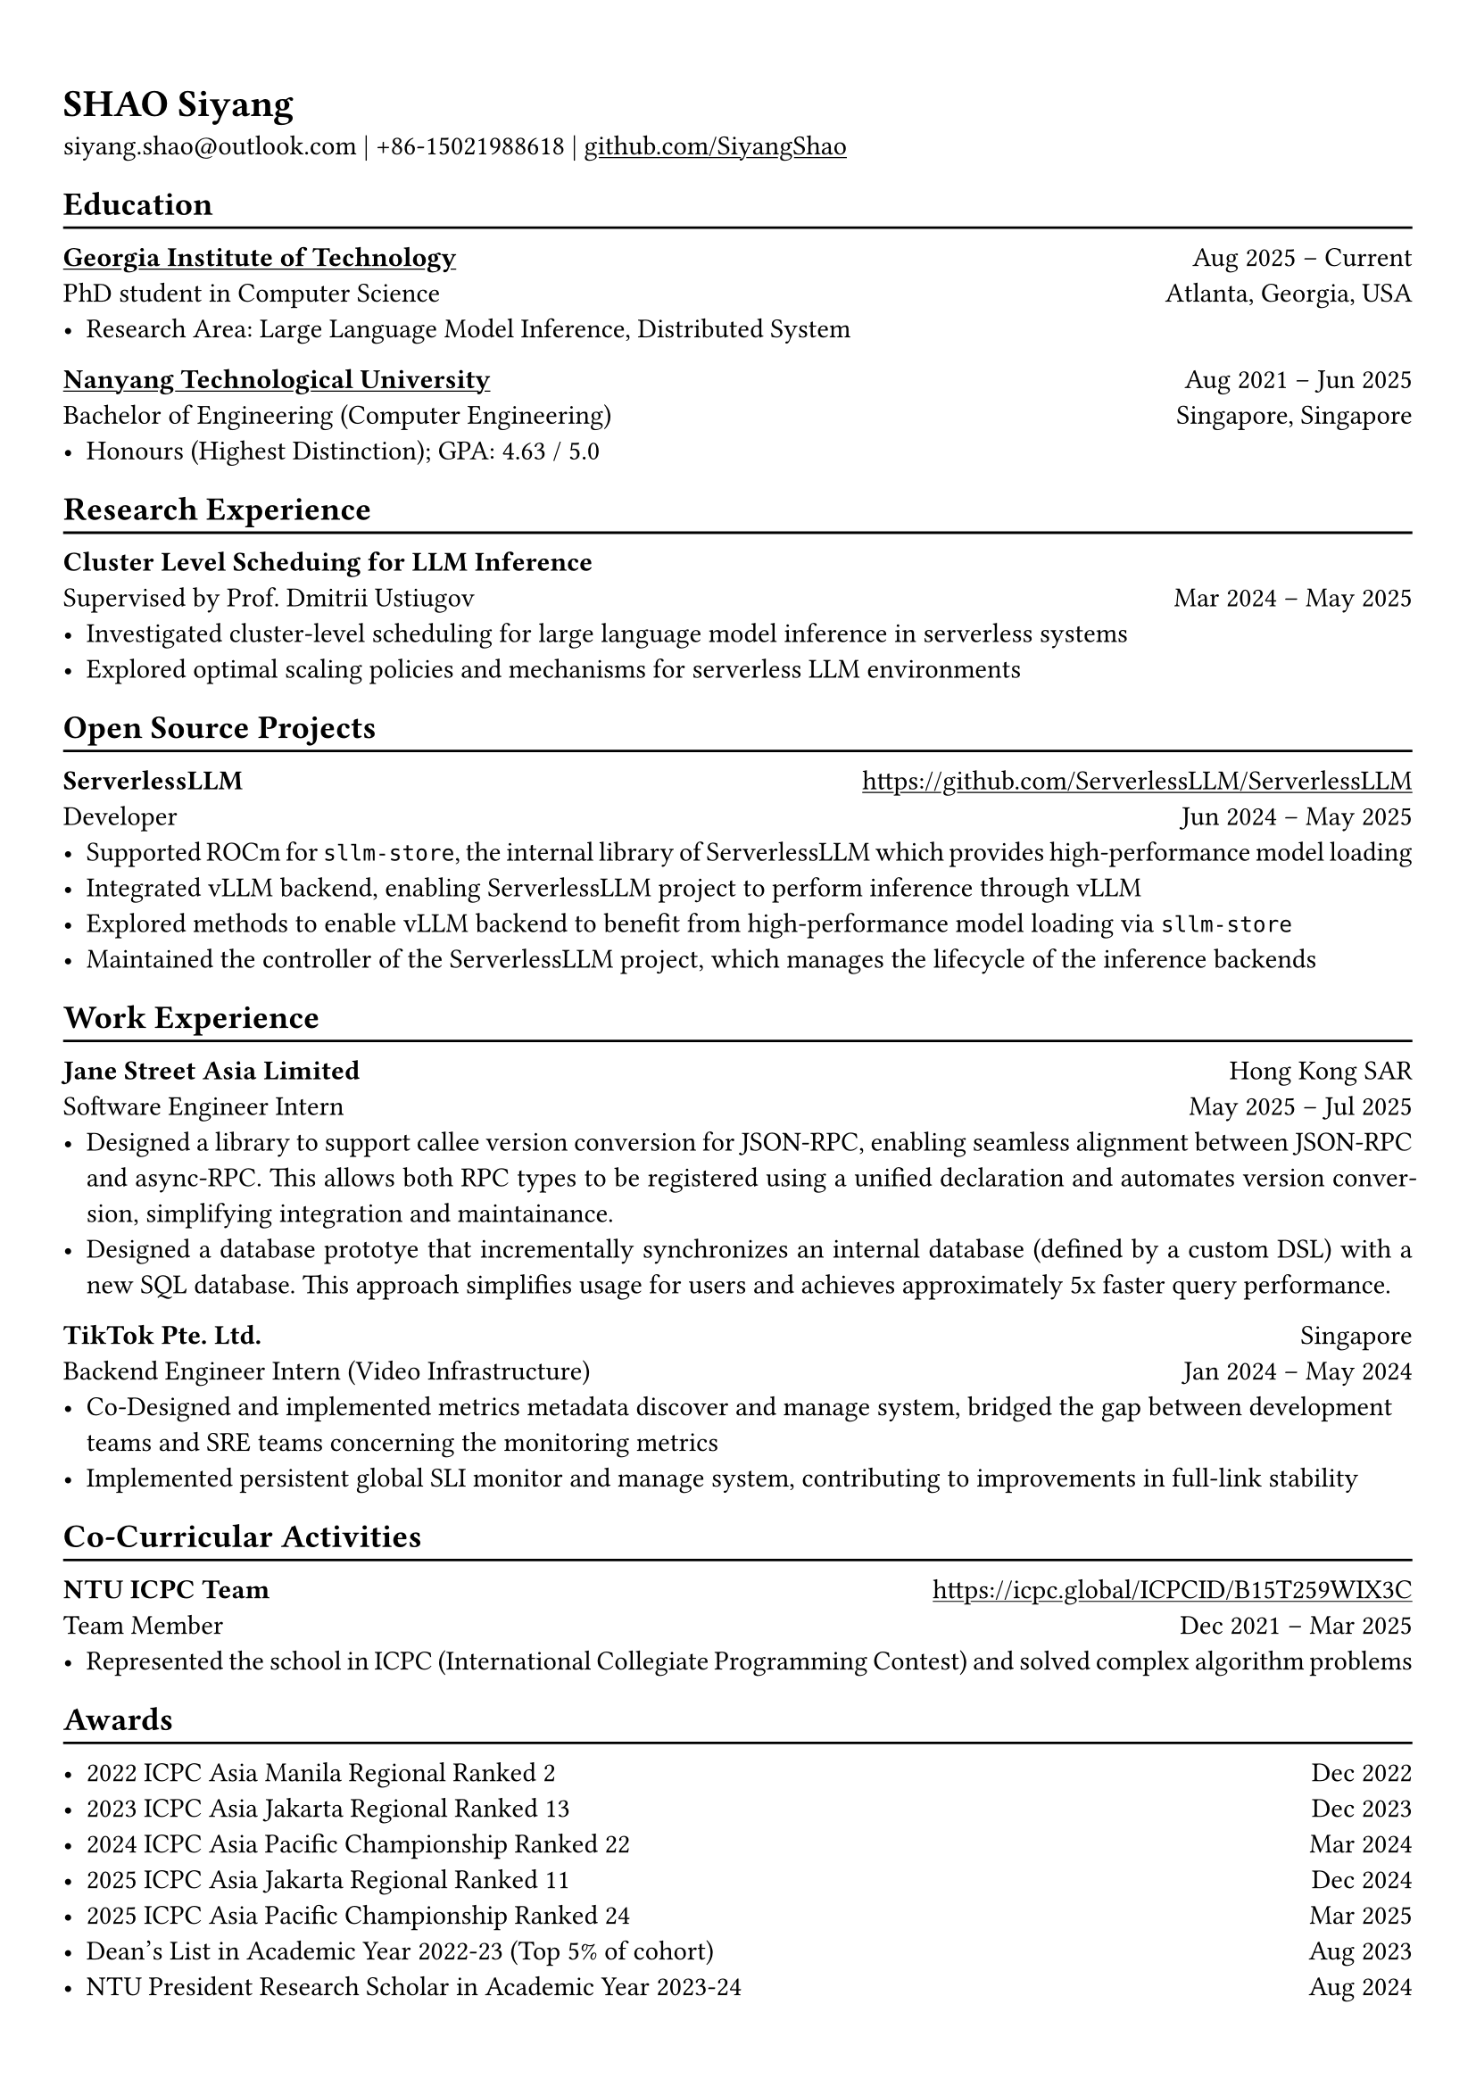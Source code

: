#show link: underline

// Uncomment the following lines to adjust the size of text
// The recommend resume text size is from `10pt` to `12pt`
#set text(
  size: 11pt,
)

// Feel free to change the margin below to best fit your own CV
#set page(margin: (x: 0.9cm, y: 1.3cm))

// For more customizable options, please refer to official reference: https://typst.app/docs/reference/

#set par(justify: true)

#let chiline() = {
  v(-3pt)
  line(length: 100%)
  v(-5pt)
}

= SHAO Siyang

siyang.shao\@outlook.com |
+86-15021988618 | #link("https://github.com/SiyangShao")[github.com/SiyangShao]

== Education
#chiline()

#link("https://www.gatech.edu/")[*Georgia Institute of Technology*] #h(1fr) Aug 2025 -- Current \
PhD student in Computer Science #h(1fr) Atlanta, Georgia, USA \
- Research Area: Large Language Model Inference, Distributed System

#link("https://www.ntu.edu.sg/")[*Nanyang Technological University*] #h(1fr) Aug 2021 -- Jun 2025 \
Bachelor of Engineering (Computer Engineering) #h(1fr) Singapore, Singapore\
- Honours (Highest Distinction); GPA: 4.63 / 5.0

== Research Experience
#chiline()

*Cluster Level Scheduing for LLM Inference* #h(1fr) \
Supervised by Prof. Dmitrii Ustiugov #h(1fr) Mar 2024 -- May 2025 \
- Investigated cluster-level scheduling for large language model inference in serverless systems
- Explored optimal scaling policies and mechanisms for serverless LLM environments
// - Utilized GPU memory usage for a memory-centric scheduling LLM inference system
// - Optimized overall throughput and reduced request queueing latency

== Open Source Projects
#chiline()

*ServerlessLLM* #h(1fr) #link("https://github.com/ServerlessLLM/ServerlessLLM") \
Developer #h(1fr) Jun 2024 -- May 2025 \
// - ROCm support, vLLM integration, and part of maintainance
- Supported ROCm for `sllm-store`, the internal library of ServerlessLLM which provides high-performance model loading
- Integrated vLLM backend, enabling ServerlessLLM project to perform inference through vLLM
- Explored methods to enable vLLM backend to benefit from high-performance model loading via `sllm-store`
- Maintained the controller of the ServerlessLLM project, which manages the lifecycle of the inference backends

== Work Experience
#chiline()
*Jane Street Asia Limited* #h(1fr) Hong Kong SAR\
Software Engineer Intern #h(1fr) May 2025 -- Jul 2025 \
- Designed a library to support callee version conversion for JSON-RPC, enabling seamless alignment between JSON-RPC and async-RPC. This allows both RPC types to be registered using a unified declaration and automates version conversion, simplifying integration and maintainance.
- Designed a database prototye that incrementally synchronizes an internal database (defined by a custom DSL) with a new SQL database. This approach simplifies usage for users and achieves approximately 5x faster query performance.
*TikTok Pte. Ltd.* #h(1fr) Singapore \
Backend Engineer Intern (Video Infrastructure) #h(1fr)  Jan 2024 -- May 2024
- Co-Designed and implemented metrics metadata discover and manage system, bridged the gap between development teams and SRE teams concerning the monitoring metrics
- Implemented persistent global SLI monitor and manage system, contributing to improvements in full-link stability


== Co-Curricular Activities
#chiline()

// *NTU Open Source Society* \
// HackOSS Technical Director #h(1fr) Jun 2022 -- Jun 2023 \
// - Organized open-source community events in 'HackOSS Day'
// - Lead team to complete projects, help team members learn and use open-source tools
*NTU ICPC Team* #h(1fr) #link("https://icpc.global/ICPCID/B15T259WIX3C") \
Team Member #h(1fr) Dec 2021 -- Mar 2025\
- Represented the school in ICPC (International Collegiate Programming Contest) and solved complex algorithm problems


== Awards
#chiline()

- 2022 ICPC Asia Manila Regional Ranked 2 #h(1fr) Dec 2022
- 2023 ICPC Asia Jakarta Regional Ranked 13 #h(1fr) Dec 2023
- 2024 ICPC Asia Pacific Championship Ranked 22 #h(1fr) Mar 2024
- 2025 ICPC Asia Jakarta Regional Ranked 11 #h(1fr) Dec 2024
- 2025 ICPC Asia Pacific Championship Ranked 24 #h(1fr) Mar 2025
- Dean's List in Academic Year 2022-23 (Top 5% of cohort) #h(1fr) Aug 2023
- NTU President Research Scholar in Academic Year 2023-24 #h(1fr) Aug 2024
// - Shopee Code League Finalist #h(1fr) Mar 2022
// - ICPC Trainning Camp Powered by Huawei (Top 10 in South East Asia and Asia Pacific) #h(1fr) Feb 2022

